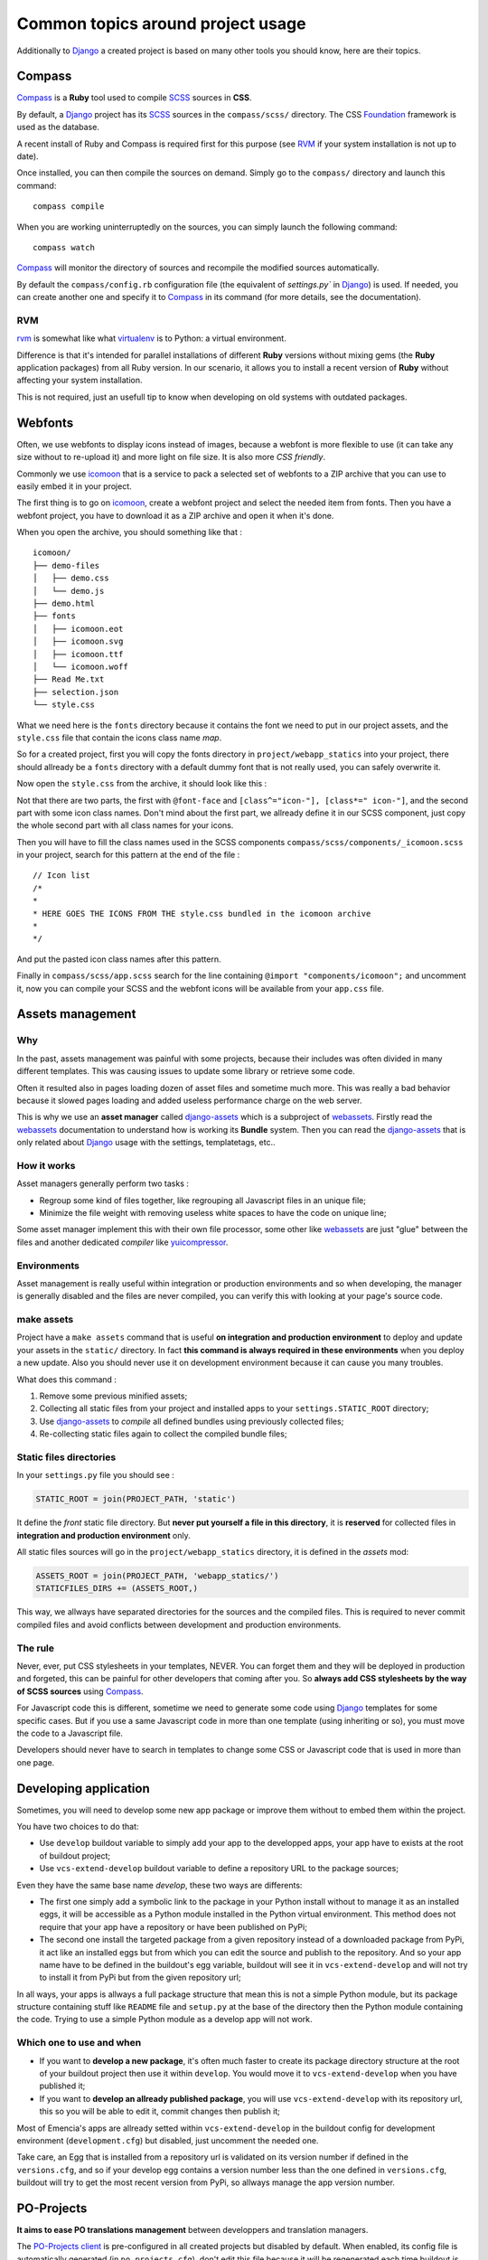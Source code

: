 .. _intro_tips:
.. _buildout: http://www.buildout.org/
.. _virtualenv: http://www.virtualenv.org/
.. _Django: https://www.djangoproject.com/
.. _Foundation: http://foundation.zurb.com/
.. _Compass: http://compass-style.org/
.. _SCSS: http://sass-lang.com/
.. _rvm: http://rvm.io/
.. _icomoon: http://icomoon.io/
.. _django-assets: http://django-assets.readthedocs.org/en/latest/
.. _webassets: http://webassets.readthedocs.org/en/latest/
.. _yuicompressor: http://yui.github.io/yuicompressor/
.. _Gestus client: https://github.com/sveetch/Gestus-client
.. _PO-Projects client: https://github.com/sveetch/PO-Projects-client
.. _Dr Dump: https://github.com/emencia/dr-dump
.. _emencia-recipe-drdump: https://github.com/emencia/emencia-recipe-drdump

==================================
Common topics around project usage
==================================

Additionally to `Django`_ a created project is based on many other tools you should know, here are their topics.

Compass
*******

`Compass`_ is a **Ruby** tool used to compile `SCSS`_ sources in **CSS**.

By default, a `Django`_ project has its `SCSS`_ sources in the ``compass/scss/`` directory. The CSS `Foundation`_ framework is used as the database.

A recent install of Ruby and Compass is required first for this purpose (see `RVM`_ if your system installation is not up to date).

Once installed, you can then compile the sources on demand. Simply go to the ``compass/`` directory and launch this command: ::

    compass compile

When you are working uninterruptedly on the sources, you can simply launch the following command: ::

    compass watch

`Compass`_ will monitor the directory of sources and recompile the modified sources automatically.

By default the ``compass/config.rb`` configuration file (the equivalent of `settings.py`` in `Django`_) is used. If needed, you can create another one and specify it to `Compass`_ in its command (for more details, see the documentation).

RVM
---

`rvm`_ is somewhat like what `virtualenv`_ is to Python: a virtual environment. 

Difference is that it's intended for parallel installations of different **Ruby** versions without mixing gems (the **Ruby** application packages) from all Ruby version. In our scenario, it allows you to install a recent version of **Ruby** without affecting your system installation.

This is not required, just an usefull tip to know when developing on old systems with outdated packages.

Webfonts
********

Often, we use webfonts to display icons instead of images, because a webfont is more flexible to use (it can take any size without to re-upload it) and more light on file size. It is also more *CSS friendly*.

Commonly we use `icomoon`_ that is a service to pack a selected set of webfonts to a ZIP archive that you can use to easily embed it in your project.

The first thing is to go on `icomoon`_, create a webfont project and select the needed item from fonts. Then you have a webfont project, you have to download it as a ZIP archive and open it when it's done.

When you open the archive, you should something like that : ::

    icomoon/
    ├── demo-files
    │   ├── demo.css
    │   └── demo.js
    ├── demo.html
    ├── fonts
    │   ├── icomoon.eot
    │   ├── icomoon.svg
    │   ├── icomoon.ttf
    │   └── icomoon.woff
    ├── Read Me.txt
    ├── selection.json
    └── style.css

What we need here is the ``fonts`` directory because it contains the font we need to put in our project assets, and the ``style.css`` file that contain the icons class name *map*.

So for a created project, first you will copy the fonts directory in ``project/webapp_statics`` into your project, there should allready be a ``fonts`` directory with a default dummy font that is not really used, you can safely overwrite it.

Now open the ``style.css`` from the archive, it should look like this :

..  sourcecode:: css
    :linenos:

    @font-face {
            font-family: 'icomoon';
            src:url('fonts/icomoon.eot?n45w4u');
            src:url('fonts/icomoon.eot?#iefixn45w4u') format('embedded-opentype'),
                    url('fonts/icomoon.woff?n45w4u') format('woff'),
                    url('fonts/icomoon.ttf?n45w4u') format('truetype'),
                    url('fonts/icomoon.svg?n45w4u#icomoon') format('svg');
            font-weight: normal;
            font-style: normal;
    }
    [class^="icon-"], [class*=" icon-"] {
            font-family: 'icomoon';
            speak: none;
            font-style: normal;
            font-weight: normal;
            font-variant: normal;
            text-transform: none;
            line-height: 1;

            /* Better Font Rendering =========== */
            -webkit-font-smoothing: antialiased;
            -moz-osx-font-smoothing: grayscale;
    }
    

    .icon-left:before {
            content: "\e622";
    }
    .icon-right:before {
            content: "\e623";
    }
    .icon-play:before {
            content: "\e62b";
    }

Not that there are two parts, the first with ``@font-face`` and ``[class^="icon-"], [class*=" icon-"]``, and the second part with some icon class names. Don't mind about the first part, we allready define it in our SCSS component, just copy the whole second part with all class names for your icons.

Then you will have to fill the class names used in the SCSS components ``compass/scss/components/_icomoon.scss`` in your project, search for this pattern at the end of the file : ::

    // Icon list
    /*
    * 
    * HERE GOES THE ICONS FROM THE style.css bundled in the icomoon archive
    * 
    */

And put the pasted icon class names after this pattern.

Finally in ``compass/scss/app.scss`` search for the line containing ``@import "components/icomoon";`` and uncomment it, now you can compile your SCSS and the webfont icons will be available from your ``app.css`` file.

Assets management
*****************

Why
---

In the past, assets management was painful with some projects, because their includes was often divided in many different templates. This was causing issues to update some library or retrieve some code.

Often it resulted also in pages loading dozen of asset files and sometime much more. This was really a bad behavior because it slowed pages loading and added useless performance charge on the web server.

This is why we use an **asset manager** called `django-assets`_ which is a subproject of `webassets`_. Firstly read the `webassets`_ documentation to understand how is working its **Bundle** system. Then you can read the `django-assets`_ that is only related about `Django`_ usage with the settings, templatetags, etc..

How it works
------------

Asset managers generally perform two tasks :

* Regroup some kind of files together, like regrouping all Javascript files in an unique file;
* Minimize the file weight with removing useless white spaces to have the code on unique line;

Some asset manager implement this with their own file processor, some other like `webassets`_ are just "glue" between the files and another dedicated *compiler* like `yuicompressor`_.

Environments
------------

Asset management is really useful within integration or production environments and so when developing, the manager is generally disabled and the files are never compiled, you can verify this with looking at your page's source code.

make assets
-----------

Project have a ``make assets`` command that is useful **on integration and production environment** to deploy and update your assets in the ``static/`` directory. In fact **this command is always required in these environments** when you deploy a new update. Also you should never use it on development environment because it can cause you many troubles.

What does this command :

#. Remove some previous minified assets;
#. Collecting all static files from your project and installed apps to your ``settings.STATIC_ROOT`` directory;
#. Use `django-assets`_ to *compile* all defined bundles using previously collected files;
#. Re-collecting static files again to collect the compiled bundle files;

Static files directories
------------------------

In your ``settings.py`` file you should see :

..  sourcecode:: python
    
    STATIC_ROOT = join(PROJECT_PATH, 'static')

It define the *front* static file directory. But **never put yourself a file in this directory**, it is **reserved** for collected files in **integration and production environment** only.

All static files sources will go in the ``project/webapp_statics`` directory, it is defined in the *assets* mod:

..  sourcecode:: python
    
    ASSETS_ROOT = join(PROJECT_PATH, 'webapp_statics/')
    STATICFILES_DIRS += (ASSETS_ROOT,)

This way, we allways have separated directories for the sources and the compiled files. This is required to never commit compiled files and avoid conflicts between development and production environments.

The rule
--------

Never, ever, put CSS stylesheets in your templates, NEVER. You can forget them and they will be deployed in production and forgeted, this can be painful for other developers that coming after you. So **always add CSS stylesheets by the way of SCSS sources** using `Compass`_.

For Javascript code this is different, sometime we need to generate some code using `Django`_ templates for some specific cases. But if you use a same Javascript code in more than one template (using inheriting or so), you must move the code to a Javascript file.

Developers should never have to search in templates to change some CSS or Javascript code that is used in more than one page.

Developing application
**********************

Sometimes, you will need to develop some new app package or improve them without to embed them within the project.

You have two choices to do that:

* Use ``develop`` buildout variable to simply add your app to the developped apps, your app have to exists at the root of buildout project;
* Use ``vcs-extend-develop`` buildout variable to define a repository URL to the package sources;

Even they have the same base name *develop*, these two ways are differents:

* The first one simply add a symbolic link to the package in your Python install without to manage it as an installed eggs, it will be accessible as a Python module installed in the Python virtual environment. This method does not require that your app have a repository or have been published on PyPi;
* The second one install the targeted package from a given repository instead of a downloaded package from PyPi, it act like an installed eggs but from which you can edit the source and publish to the repository. And so your app name have to be defined in the buildout's egg variable, buildout will see it in ``vcs-extend-develop`` and will not try to install it from PyPi but from the given repository url;

In all ways, your apps is allways a full package structure that mean this is not a simple Python module, but its package structure containing stuff like ``README`` file and ``setup.py`` at the base of the directory then the Python module containing the code. Trying to use a simple Python module as a develop app will not work.

Which one to use and when
-------------------------

* If you want to **develop a new package**, it's often much faster to create its package directory structure at the root of your buildout project then use it within ``develop``. You would move it to ``vcs-extend-develop`` when you have published it;
* If you want to **develop an allready published package**, you will use ``vcs-extend-develop`` with its repository url, this so you will be able to edit it, commit changes then publish it;

Most of Emencia's apps are allready setted within ``vcs-extend-develop`` in the buildout config for development environment (``development.cfg``) but disabled, just uncomment the needed one.

Take care, an Egg that is installed from a repository url is validated on its version number if defined in the ``versions.cfg``, and so if your develop egg contains a version number less than the one defined in ``versions.cfg``, buildout will try to get the most recent version from PyPi, so allways manage the app version number.

PO-Projects
***********

**It aims to ease PO translations management** between developpers and translation managers. 

The `PO-Projects client`_ is pre-configured in all created projects but disabled by default. When enabled, its config file is automatically generated (in ``po_projects.cfg``), don't edit this file because it will be regenerated each time buildout is used.

The principe is that **developpers and translators does not have anymore to directly exchange PO files**. The developpers update the PO to the translation project on PO-Project webservice, translators update translations on PO-Project service frontend and developpers can get updated PO from the webservice.

To use it, you will have first to enable it in the buildout config, to install the client package, fill the webservice access and buildout part. Then when it's done, you have to create a project on PO-Project webservice using its frontend, then each required language for translation using the same locale names that the ones defined in the project settings.

There is only two available actions from the client :

Push action
    The ``push`` action role is to send updated PO (from `Django`_ extracts) from the project to the PO-Project webservice.
    
    Technically, the client will archive the locale directory into a tarball then send it to the webservice, that will use it to update its stored PO for each defined locales.
    
    Common way is (from the root of your project): ::
    
        cd project
        django-instance makemessages -a
        cd ..
        po_projects push


Pull action
    The ``pull`` action role is to get the updated translations from the webservice and install into the project.
    
    Technically, the client will download a tarball of the latest locale translations from the webservice and deploy it to your project, note that it will totally overwrite the project's locale directory.
    
    Common way is (from the root of your project): ::
    
        po_projects pull
        
    Then reload your webserver.

Note that the client does not manage your repository, each time you change your PO files (from `Django`_ ``makemessages`` action or ``pull`` client action) you still have to commit them.

Gestus
******

The `Gestus client`_ is pre-configured in all created projects, its config file is automatically generated (in ``gestus.cfg``), don't edit it because it will be regenerated each time buildout is used.

You can register your environment with the following command : ::

    gestus register

Remember this should only be used in integration or production environment and you will have to fill a correct accounts in the ``EXTRANET`` part.

Dr Dump
*******

`Dr Dump`_ is an utility to help you to dump and load datas from your `Django`_ project's apps. It does not have any command line interface, just a buildout recipe (`emencia-recipe-drdump`_) that will generate some bash scripts (``datadump`` and ``dataload``) in your ``bin`` directory so you can use them directly to dump your data into a ``dumps`` directory.

If the recipe is enabled in your buildout config (this is the default behavior), its bash scripts will be generated again each time you invoke a buildout.

Buildout will probably remove your dumps directory each time it re-install Dr Dump and Dr Dump itself will overwrite your dumped data files each time you invoke it dump script. So remember backup your dumps before doing this.

Note that Dr Dump can only manage app that it allready know in the used map, if you have some other packaged app or project's app that is not defined in the map you want to use, you have two choices :

* Ask to a repository manager of Dr Dump to add your apps, for some *exotic* or uncommon apps it will probably be refused;
* Download the map from the repository, embed it in your buildout project and give its path into the ``dependancies_map`` recipe variable so it will use it.

The second one is the most easy and flexible, but you will have to manage yourself the map to keep it up-to-date with the original one.
